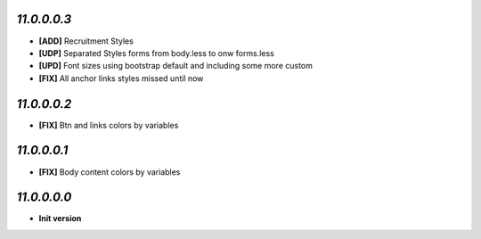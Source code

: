 `11.0.0.0.3`
------------
- **[ADD]**  Recruitment Styles
- **[UDP]**  Separated Styles forms from body.less to onw forms.less
- **[UPD]**  Font sizes using bootstrap default and including some more custom
- **[FIX]**  All anchor links styles missed until now

`11.0.0.0.2`
------------
- **[FIX]**  Btn and links colors by variables

`11.0.0.0.1`
------------
- **[FIX]**  Body content colors by variables

`11.0.0.0.0`
------------
- **Init version**
